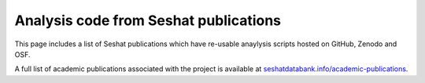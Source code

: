 Analysis code from Seshat publications
======================================

This page includes a list of Seshat publications which have re-usable anaylysis scripts hosted on GitHub, Zenodo and OSF.

A full list of academic publications associated with the project is available at `seshatdatabank.info/academic-publications <https://seshatdatabank.info/academic-publications>`_.

.. list-table:: Papers that have attached code in data/supplementary materials
   :header-rows: 2

   * - Code
     - Language
     - Paper
   * - `GitHub <https://github.com/seshatdb/QingCollapse>`_, `Zenodo <https://doi.org/10.5281/zenodo.7267757>`_
     - R
     - `Structural-Demographic Analysis of the Qing Dynasty (1644–1912) Collapse in China <https://osf.io/preprints/socarxiv/5awhk>`_
   * - `OSF <https://osf.io/pa4qf/>`_
     - R
     - `Explaining the rise of moralizing religions: a test of competing hypotheses using the Seshat Databank <https://www.tandfonline.com/doi/full/10.1080/2153599X.2022.2065345#d1e2379>`_
   * - `OSF <https://osf.io/qtsza/>`_
     - R
     - `Disentangling the evolutionary drivers of social complexity: A comprehensive test of hypotheses <https://www.science.org/doi/10.1126/sciadv.abn3517#supplementary-materials>`_
   * - `OSF <https://osf.io/b3fsg>`_
     - R
     - `Testing the Big Gods hypothesis with global historical data: a review and “retake” <https://www.tandfonline.com/doi/full/10.1080/2153599X.2022.2074085#abstract>`_
   * - `GitHub <https://github.com/jbennettgit/NADSM_PLOSONE/tree/v1.0.4>`_, `Zenodo <https://zenodo.org/records/5748186>`_
     - Python
     - `Retrodicting the rise, spread, and fall of large-scale states in the Old World <https://journals.plos.org/plosone/article?id=10.1371/journal.pone.0261816#sec009>`_
    * - `OSF <https://osf.io/mkhde/>`_
     - R
     - `Rise of the war machines: Charting the evolution of military technologies from the Neolithic to the Industrial Revolution <https://journals.plos.org/plosone/article?id=10.1371/journal.pone.0258161#sec012>`_
    * - `OSF <https://osf.io/kjw8c/>`_
      - R
      - `An integrative approach to estimating productivity in past societies using Seshat: Global History Databank <https://journals.sagepub.com/doi/10.1177/0959683621994644>`_
    * - `Harvard Dataverse <https://dataverse.harvard.edu/dataset.xhtml?persistentId=doi:10.7910/DVN/8TP2S7>`_
      - R
      - `Duration of agriculture and distance from the steppe predict the evolution of large-scale human societies in Afro-Eurasia <https://www.nature.com/articles/s41599-020-0516-2#data-availability>`_
    * - `Data Dryad <https://datadryad.org/stash/dataset/doi:10.17916/P6159W>`_
      - R
      - `Fitting Dynamic Regression Models to Seshat Data <https://escholarship.org/uc/item/99x6r11m>`_